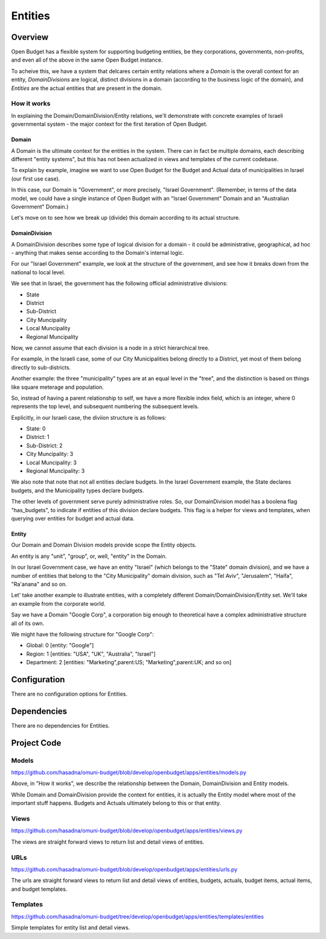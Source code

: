 Entities
========

Overview
--------

Open Budget has a flexible system for supporting budgeting entities, be they corporations, governments, non-profits, and even all of the above in the same Open Budget instance.

To acheive this, we have a system that delcares certain entity relations where a *Domain* is the overall context for an entity, *DomainDivisions* are logical, distinct divisions in a domain (according to the business logic of the domain), and *Entities* are the actual entities that are present in the domain.

How it works
~~~~~~~~~~~~

In explaining the Domain/DomainDivision/Entity relations, we'll demonstrate with concrete examples of Israeli governmental system - the major context for the first iteration of Open Budget.

Domain
++++++

A Domain is the ultimate context for the entities in the system. There can in fact be multiple domains, each describing different "entity systems", but this has not been actualized in views and templates of the current codebase.

To explain by example, imagine we want to use Open Budget for the Budget and Actual data of municipalities in Israel (our first use case).

In this case, our Domain is "Government", or more precisely, "Israel Government". (Remember, in terms of the data model, we could have a single instance of Open Budget with an "Israel Government" Domain and an "Australian Government" Domain.)

Let's move on to see how we break up (divide) this domain according to its actual structure.

DomainDivision
++++++++++++++

A DomainDivision describes some type of logical division for a domain - it could be administrative, geographical, ad hoc - anything that makes sense according to the Domain's internal logic.

For our "Israel Government" example, we look at the structure of the government, and see how it breaks down from the national to local level.

We see that in Israel, the government has the following official administrative divisions:

* State
* District
* Sub-District
* City Muncipality
* Local Muncipality
* Regional Muncipality

Now, we cannot assume that each division is a node in a strict hierarchical tree.

For example, in the Israeli case, some of our City Municipalities belong directly to a District, yet most of them belong directly to sub-districts.

Another example: the three "municipality" types are at an equal level in the "tree", and the distinction is based on things like square meterage and population.

So, instead of having a parent relationship to self, we have a more flexible index field, which is an integer, where 0 represents the top level, and subsequent numbering the subsequent levels.

Explicitly, in our Israeli case, the diviion structure is as follows:

* State: 0
* District: 1
* Sub-District: 2
* City Muncipality: 3
* Local Muncipality: 3
* Regional Muncipality: 3

We also note that note that not all entities declare budgets. In the Israel Government example, the State declares budgets, and the Municipality types declare budgets.

The other levels of government serve purely administrative roles. So, our DomainDivision model has a boolena flag "has_budgets", to indicate if entities of this division declare budgets. This flag is a helper for views and templates, when querying over entities for budget and actual data.

Entity
++++++

Our Domain and Domain Division models provide scope the Entity objects.

An entity is any "unit", "group", or, well, "entity" in the Domain.

In our Israel Government case, we have an entity "Israel" (which belongs to the "State" domain division), and we have a number of entities that belong to the "City Municipality" domain division, such as "Tel Aviv", "Jerusalem", "Haifa", "Ra'anana" and so on.

Let' take another example to illustrate entities, with a completely different Domain/DomainDivision/Entity set. We'll take an example from the corporate world.

Say we have a Domain "Google Corp", a corporation big enough to theoretical have a complex administrative structure all of its own.

We might have the following structure for "Google Corp":

* Global: 0 [entity: "Google"]
* Region: 1 [entities: "USA", "UK", "Australia", "Israel"]
* Department: 2 [entities: "Marketing",parent:US; "Marketing",parent:UK; and so on]

Configuration
-------------

There are no configuration options for Entities.

Dependencies
------------

There are no dependencies for Entities.

Project Code
------------

Models
~~~~~~

https://github.com/hasadna/omuni-budget/blob/develop/openbudget/apps/entities/models.py

Above, in "How it works", we describe the relationship between the Domain, DomainDivision and Entity models.

While Domain and DomainDivision provide the context for entities, it is actually the Entity model where most of the important stuff happens. Budgets and Actuals ultimately belong to this or that entity.

Views
~~~~~

https://github.com/hasadna/omuni-budget/blob/develop/openbudget/apps/entities/views.py

The views are straight forward views to return list and detail views of entities.

URLs
~~~~

https://github.com/hasadna/omuni-budget/blob/develop/openbudget/apps/entities/urls.py

The urls are straight forward views to return list and detail views of entities, budgets, actuals, budget items, actual items, and budget templates.

Templates
~~~~~~~~~

https://github.com/hasadna/omuni-budget/tree/develop/openbudget/apps/entities/templates/entities

Simple templates for entity list and detail views.
